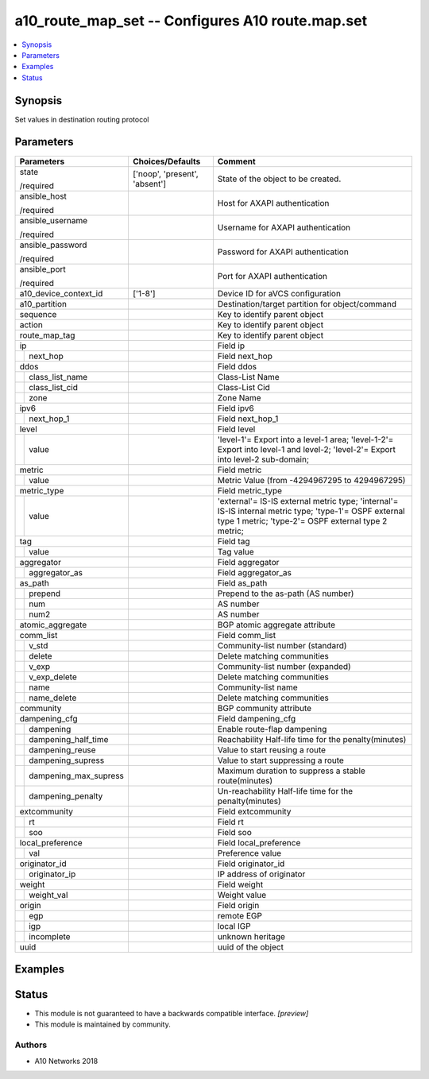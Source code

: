 .. _a10_route_map_set_module:


a10_route_map_set -- Configures A10 route.map.set
=================================================

.. contents::
   :local:
   :depth: 1


Synopsis
--------

Set values in destination routing protocol






Parameters
----------

+---------------------------+-------------------------------+---------------------------------------------------------------------------------------------------------------------------------------------------------------+
| Parameters                | Choices/Defaults              | Comment                                                                                                                                                       |
|                           |                               |                                                                                                                                                               |
|                           |                               |                                                                                                                                                               |
+===========================+===============================+===============================================================================================================================================================+
| state                     | ['noop', 'present', 'absent'] | State of the object to be created.                                                                                                                            |
|                           |                               |                                                                                                                                                               |
| /required                 |                               |                                                                                                                                                               |
+---------------------------+-------------------------------+---------------------------------------------------------------------------------------------------------------------------------------------------------------+
| ansible_host              |                               | Host for AXAPI authentication                                                                                                                                 |
|                           |                               |                                                                                                                                                               |
| /required                 |                               |                                                                                                                                                               |
+---------------------------+-------------------------------+---------------------------------------------------------------------------------------------------------------------------------------------------------------+
| ansible_username          |                               | Username for AXAPI authentication                                                                                                                             |
|                           |                               |                                                                                                                                                               |
| /required                 |                               |                                                                                                                                                               |
+---------------------------+-------------------------------+---------------------------------------------------------------------------------------------------------------------------------------------------------------+
| ansible_password          |                               | Password for AXAPI authentication                                                                                                                             |
|                           |                               |                                                                                                                                                               |
| /required                 |                               |                                                                                                                                                               |
+---------------------------+-------------------------------+---------------------------------------------------------------------------------------------------------------------------------------------------------------+
| ansible_port              |                               | Port for AXAPI authentication                                                                                                                                 |
|                           |                               |                                                                                                                                                               |
| /required                 |                               |                                                                                                                                                               |
+---------------------------+-------------------------------+---------------------------------------------------------------------------------------------------------------------------------------------------------------+
| a10_device_context_id     | ['1-8']                       | Device ID for aVCS configuration                                                                                                                              |
|                           |                               |                                                                                                                                                               |
|                           |                               |                                                                                                                                                               |
+---------------------------+-------------------------------+---------------------------------------------------------------------------------------------------------------------------------------------------------------+
| a10_partition             |                               | Destination/target partition for object/command                                                                                                               |
|                           |                               |                                                                                                                                                               |
|                           |                               |                                                                                                                                                               |
+---------------------------+-------------------------------+---------------------------------------------------------------------------------------------------------------------------------------------------------------+
| sequence                  |                               | Key to identify parent object                                                                                                                                 |
|                           |                               |                                                                                                                                                               |
|                           |                               |                                                                                                                                                               |
+---------------------------+-------------------------------+---------------------------------------------------------------------------------------------------------------------------------------------------------------+
| action                    |                               | Key to identify parent object                                                                                                                                 |
|                           |                               |                                                                                                                                                               |
|                           |                               |                                                                                                                                                               |
+---------------------------+-------------------------------+---------------------------------------------------------------------------------------------------------------------------------------------------------------+
| route_map_tag             |                               | Key to identify parent object                                                                                                                                 |
|                           |                               |                                                                                                                                                               |
|                           |                               |                                                                                                                                                               |
+---------------------------+-------------------------------+---------------------------------------------------------------------------------------------------------------------------------------------------------------+
| ip                        |                               | Field ip                                                                                                                                                      |
|                           |                               |                                                                                                                                                               |
|                           |                               |                                                                                                                                                               |
+---+-----------------------+-------------------------------+---------------------------------------------------------------------------------------------------------------------------------------------------------------+
|   | next_hop              |                               | Field next_hop                                                                                                                                                |
|   |                       |                               |                                                                                                                                                               |
|   |                       |                               |                                                                                                                                                               |
+---+-----------------------+-------------------------------+---------------------------------------------------------------------------------------------------------------------------------------------------------------+
| ddos                      |                               | Field ddos                                                                                                                                                    |
|                           |                               |                                                                                                                                                               |
|                           |                               |                                                                                                                                                               |
+---+-----------------------+-------------------------------+---------------------------------------------------------------------------------------------------------------------------------------------------------------+
|   | class_list_name       |                               | Class-List Name                                                                                                                                               |
|   |                       |                               |                                                                                                                                                               |
|   |                       |                               |                                                                                                                                                               |
+---+-----------------------+-------------------------------+---------------------------------------------------------------------------------------------------------------------------------------------------------------+
|   | class_list_cid        |                               | Class-List Cid                                                                                                                                                |
|   |                       |                               |                                                                                                                                                               |
|   |                       |                               |                                                                                                                                                               |
+---+-----------------------+-------------------------------+---------------------------------------------------------------------------------------------------------------------------------------------------------------+
|   | zone                  |                               | Zone Name                                                                                                                                                     |
|   |                       |                               |                                                                                                                                                               |
|   |                       |                               |                                                                                                                                                               |
+---+-----------------------+-------------------------------+---------------------------------------------------------------------------------------------------------------------------------------------------------------+
| ipv6                      |                               | Field ipv6                                                                                                                                                    |
|                           |                               |                                                                                                                                                               |
|                           |                               |                                                                                                                                                               |
+---+-----------------------+-------------------------------+---------------------------------------------------------------------------------------------------------------------------------------------------------------+
|   | next_hop_1            |                               | Field next_hop_1                                                                                                                                              |
|   |                       |                               |                                                                                                                                                               |
|   |                       |                               |                                                                                                                                                               |
+---+-----------------------+-------------------------------+---------------------------------------------------------------------------------------------------------------------------------------------------------------+
| level                     |                               | Field level                                                                                                                                                   |
|                           |                               |                                                                                                                                                               |
|                           |                               |                                                                                                                                                               |
+---+-----------------------+-------------------------------+---------------------------------------------------------------------------------------------------------------------------------------------------------------+
|   | value                 |                               | 'level-1'= Export into a level-1 area; 'level-1-2'= Export into level-1 and level-2; 'level-2'= Export into level-2 sub-domain;                               |
|   |                       |                               |                                                                                                                                                               |
|   |                       |                               |                                                                                                                                                               |
+---+-----------------------+-------------------------------+---------------------------------------------------------------------------------------------------------------------------------------------------------------+
| metric                    |                               | Field metric                                                                                                                                                  |
|                           |                               |                                                                                                                                                               |
|                           |                               |                                                                                                                                                               |
+---+-----------------------+-------------------------------+---------------------------------------------------------------------------------------------------------------------------------------------------------------+
|   | value                 |                               | Metric Value (from -4294967295 to 4294967295)                                                                                                                 |
|   |                       |                               |                                                                                                                                                               |
|   |                       |                               |                                                                                                                                                               |
+---+-----------------------+-------------------------------+---------------------------------------------------------------------------------------------------------------------------------------------------------------+
| metric_type               |                               | Field metric_type                                                                                                                                             |
|                           |                               |                                                                                                                                                               |
|                           |                               |                                                                                                                                                               |
+---+-----------------------+-------------------------------+---------------------------------------------------------------------------------------------------------------------------------------------------------------+
|   | value                 |                               | 'external'= IS-IS external metric type; 'internal'= IS-IS internal metric type; 'type-1'= OSPF external type 1 metric; 'type-2'= OSPF external type 2 metric; |
|   |                       |                               |                                                                                                                                                               |
|   |                       |                               |                                                                                                                                                               |
+---+-----------------------+-------------------------------+---------------------------------------------------------------------------------------------------------------------------------------------------------------+
| tag                       |                               | Field tag                                                                                                                                                     |
|                           |                               |                                                                                                                                                               |
|                           |                               |                                                                                                                                                               |
+---+-----------------------+-------------------------------+---------------------------------------------------------------------------------------------------------------------------------------------------------------+
|   | value                 |                               | Tag value                                                                                                                                                     |
|   |                       |                               |                                                                                                                                                               |
|   |                       |                               |                                                                                                                                                               |
+---+-----------------------+-------------------------------+---------------------------------------------------------------------------------------------------------------------------------------------------------------+
| aggregator                |                               | Field aggregator                                                                                                                                              |
|                           |                               |                                                                                                                                                               |
|                           |                               |                                                                                                                                                               |
+---+-----------------------+-------------------------------+---------------------------------------------------------------------------------------------------------------------------------------------------------------+
|   | aggregator_as         |                               | Field aggregator_as                                                                                                                                           |
|   |                       |                               |                                                                                                                                                               |
|   |                       |                               |                                                                                                                                                               |
+---+-----------------------+-------------------------------+---------------------------------------------------------------------------------------------------------------------------------------------------------------+
| as_path                   |                               | Field as_path                                                                                                                                                 |
|                           |                               |                                                                                                                                                               |
|                           |                               |                                                                                                                                                               |
+---+-----------------------+-------------------------------+---------------------------------------------------------------------------------------------------------------------------------------------------------------+
|   | prepend               |                               | Prepend to the as-path (AS number)                                                                                                                            |
|   |                       |                               |                                                                                                                                                               |
|   |                       |                               |                                                                                                                                                               |
+---+-----------------------+-------------------------------+---------------------------------------------------------------------------------------------------------------------------------------------------------------+
|   | num                   |                               | AS number                                                                                                                                                     |
|   |                       |                               |                                                                                                                                                               |
|   |                       |                               |                                                                                                                                                               |
+---+-----------------------+-------------------------------+---------------------------------------------------------------------------------------------------------------------------------------------------------------+
|   | num2                  |                               | AS number                                                                                                                                                     |
|   |                       |                               |                                                                                                                                                               |
|   |                       |                               |                                                                                                                                                               |
+---+-----------------------+-------------------------------+---------------------------------------------------------------------------------------------------------------------------------------------------------------+
| atomic_aggregate          |                               | BGP atomic aggregate attribute                                                                                                                                |
|                           |                               |                                                                                                                                                               |
|                           |                               |                                                                                                                                                               |
+---------------------------+-------------------------------+---------------------------------------------------------------------------------------------------------------------------------------------------------------+
| comm_list                 |                               | Field comm_list                                                                                                                                               |
|                           |                               |                                                                                                                                                               |
|                           |                               |                                                                                                                                                               |
+---+-----------------------+-------------------------------+---------------------------------------------------------------------------------------------------------------------------------------------------------------+
|   | v_std                 |                               | Community-list number (standard)                                                                                                                              |
|   |                       |                               |                                                                                                                                                               |
|   |                       |                               |                                                                                                                                                               |
+---+-----------------------+-------------------------------+---------------------------------------------------------------------------------------------------------------------------------------------------------------+
|   | delete                |                               | Delete matching communities                                                                                                                                   |
|   |                       |                               |                                                                                                                                                               |
|   |                       |                               |                                                                                                                                                               |
+---+-----------------------+-------------------------------+---------------------------------------------------------------------------------------------------------------------------------------------------------------+
|   | v_exp                 |                               | Community-list number (expanded)                                                                                                                              |
|   |                       |                               |                                                                                                                                                               |
|   |                       |                               |                                                                                                                                                               |
+---+-----------------------+-------------------------------+---------------------------------------------------------------------------------------------------------------------------------------------------------------+
|   | v_exp_delete          |                               | Delete matching communities                                                                                                                                   |
|   |                       |                               |                                                                                                                                                               |
|   |                       |                               |                                                                                                                                                               |
+---+-----------------------+-------------------------------+---------------------------------------------------------------------------------------------------------------------------------------------------------------+
|   | name                  |                               | Community-list name                                                                                                                                           |
|   |                       |                               |                                                                                                                                                               |
|   |                       |                               |                                                                                                                                                               |
+---+-----------------------+-------------------------------+---------------------------------------------------------------------------------------------------------------------------------------------------------------+
|   | name_delete           |                               | Delete matching communities                                                                                                                                   |
|   |                       |                               |                                                                                                                                                               |
|   |                       |                               |                                                                                                                                                               |
+---+-----------------------+-------------------------------+---------------------------------------------------------------------------------------------------------------------------------------------------------------+
| community                 |                               | BGP community attribute                                                                                                                                       |
|                           |                               |                                                                                                                                                               |
|                           |                               |                                                                                                                                                               |
+---------------------------+-------------------------------+---------------------------------------------------------------------------------------------------------------------------------------------------------------+
| dampening_cfg             |                               | Field dampening_cfg                                                                                                                                           |
|                           |                               |                                                                                                                                                               |
|                           |                               |                                                                                                                                                               |
+---+-----------------------+-------------------------------+---------------------------------------------------------------------------------------------------------------------------------------------------------------+
|   | dampening             |                               | Enable route-flap dampening                                                                                                                                   |
|   |                       |                               |                                                                                                                                                               |
|   |                       |                               |                                                                                                                                                               |
+---+-----------------------+-------------------------------+---------------------------------------------------------------------------------------------------------------------------------------------------------------+
|   | dampening_half_time   |                               | Reachability Half-life time for the penalty(minutes)                                                                                                          |
|   |                       |                               |                                                                                                                                                               |
|   |                       |                               |                                                                                                                                                               |
+---+-----------------------+-------------------------------+---------------------------------------------------------------------------------------------------------------------------------------------------------------+
|   | dampening_reuse       |                               | Value to start reusing a route                                                                                                                                |
|   |                       |                               |                                                                                                                                                               |
|   |                       |                               |                                                                                                                                                               |
+---+-----------------------+-------------------------------+---------------------------------------------------------------------------------------------------------------------------------------------------------------+
|   | dampening_supress     |                               | Value to start suppressing a route                                                                                                                            |
|   |                       |                               |                                                                                                                                                               |
|   |                       |                               |                                                                                                                                                               |
+---+-----------------------+-------------------------------+---------------------------------------------------------------------------------------------------------------------------------------------------------------+
|   | dampening_max_supress |                               | Maximum duration to suppress a stable route(minutes)                                                                                                          |
|   |                       |                               |                                                                                                                                                               |
|   |                       |                               |                                                                                                                                                               |
+---+-----------------------+-------------------------------+---------------------------------------------------------------------------------------------------------------------------------------------------------------+
|   | dampening_penalty     |                               | Un-reachability Half-life time for the penalty(minutes)                                                                                                       |
|   |                       |                               |                                                                                                                                                               |
|   |                       |                               |                                                                                                                                                               |
+---+-----------------------+-------------------------------+---------------------------------------------------------------------------------------------------------------------------------------------------------------+
| extcommunity              |                               | Field extcommunity                                                                                                                                            |
|                           |                               |                                                                                                                                                               |
|                           |                               |                                                                                                                                                               |
+---+-----------------------+-------------------------------+---------------------------------------------------------------------------------------------------------------------------------------------------------------+
|   | rt                    |                               | Field rt                                                                                                                                                      |
|   |                       |                               |                                                                                                                                                               |
|   |                       |                               |                                                                                                                                                               |
+---+-----------------------+-------------------------------+---------------------------------------------------------------------------------------------------------------------------------------------------------------+
|   | soo                   |                               | Field soo                                                                                                                                                     |
|   |                       |                               |                                                                                                                                                               |
|   |                       |                               |                                                                                                                                                               |
+---+-----------------------+-------------------------------+---------------------------------------------------------------------------------------------------------------------------------------------------------------+
| local_preference          |                               | Field local_preference                                                                                                                                        |
|                           |                               |                                                                                                                                                               |
|                           |                               |                                                                                                                                                               |
+---+-----------------------+-------------------------------+---------------------------------------------------------------------------------------------------------------------------------------------------------------+
|   | val                   |                               | Preference value                                                                                                                                              |
|   |                       |                               |                                                                                                                                                               |
|   |                       |                               |                                                                                                                                                               |
+---+-----------------------+-------------------------------+---------------------------------------------------------------------------------------------------------------------------------------------------------------+
| originator_id             |                               | Field originator_id                                                                                                                                           |
|                           |                               |                                                                                                                                                               |
|                           |                               |                                                                                                                                                               |
+---+-----------------------+-------------------------------+---------------------------------------------------------------------------------------------------------------------------------------------------------------+
|   | originator_ip         |                               | IP address of originator                                                                                                                                      |
|   |                       |                               |                                                                                                                                                               |
|   |                       |                               |                                                                                                                                                               |
+---+-----------------------+-------------------------------+---------------------------------------------------------------------------------------------------------------------------------------------------------------+
| weight                    |                               | Field weight                                                                                                                                                  |
|                           |                               |                                                                                                                                                               |
|                           |                               |                                                                                                                                                               |
+---+-----------------------+-------------------------------+---------------------------------------------------------------------------------------------------------------------------------------------------------------+
|   | weight_val            |                               | Weight value                                                                                                                                                  |
|   |                       |                               |                                                                                                                                                               |
|   |                       |                               |                                                                                                                                                               |
+---+-----------------------+-------------------------------+---------------------------------------------------------------------------------------------------------------------------------------------------------------+
| origin                    |                               | Field origin                                                                                                                                                  |
|                           |                               |                                                                                                                                                               |
|                           |                               |                                                                                                                                                               |
+---+-----------------------+-------------------------------+---------------------------------------------------------------------------------------------------------------------------------------------------------------+
|   | egp                   |                               | remote EGP                                                                                                                                                    |
|   |                       |                               |                                                                                                                                                               |
|   |                       |                               |                                                                                                                                                               |
+---+-----------------------+-------------------------------+---------------------------------------------------------------------------------------------------------------------------------------------------------------+
|   | igp                   |                               | local IGP                                                                                                                                                     |
|   |                       |                               |                                                                                                                                                               |
|   |                       |                               |                                                                                                                                                               |
+---+-----------------------+-------------------------------+---------------------------------------------------------------------------------------------------------------------------------------------------------------+
|   | incomplete            |                               | unknown heritage                                                                                                                                              |
|   |                       |                               |                                                                                                                                                               |
|   |                       |                               |                                                                                                                                                               |
+---+-----------------------+-------------------------------+---------------------------------------------------------------------------------------------------------------------------------------------------------------+
| uuid                      |                               | uuid of the object                                                                                                                                            |
|                           |                               |                                                                                                                                                               |
|                           |                               |                                                                                                                                                               |
+---------------------------+-------------------------------+---------------------------------------------------------------------------------------------------------------------------------------------------------------+







Examples
--------

.. code-block:: yaml+jinja

    





Status
------




- This module is not guaranteed to have a backwards compatible interface. *[preview]*


- This module is maintained by community.



Authors
~~~~~~~

- A10 Networks 2018

